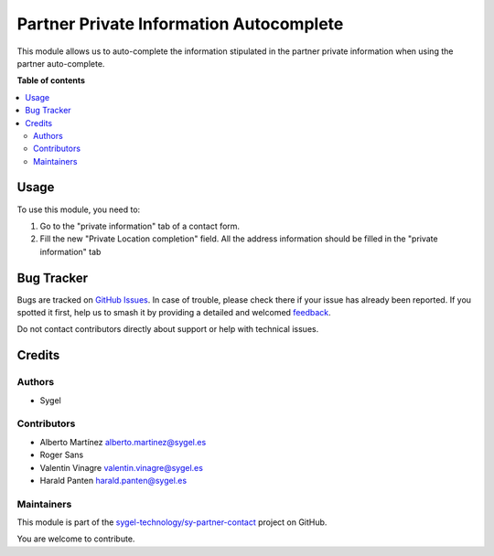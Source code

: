 ========================================
Partner Private Information Autocomplete
========================================

.. 
   !!!!!!!!!!!!!!!!!!!!!!!!!!!!!!!!!!!!!!!!!!!!!!!!!!!!
   !! This file is generated by oca-gen-addon-readme !!
   !! changes will be overwritten.                   !!
   !!!!!!!!!!!!!!!!!!!!!!!!!!!!!!!!!!!!!!!!!!!!!!!!!!!!
   !! source digest: sha256:e1ac9c5f6c7e9e02f1babb9cea5aa33e650e687cedac78722ac67cbc29c02d03
   !!!!!!!!!!!!!!!!!!!!!!!!!!!!!!!!!!!!!!!!!!!!!!!!!!!!

.. |badge1| image:: https://img.shields.io/badge/maturity-Beta-yellow.png
    :target: https://odoo-community.org/page/development-status
    :alt: Beta
.. |badge2| image:: https://img.shields.io/badge/licence-AGPL--3-blue.png
    :target: http://www.gnu.org/licenses/agpl-3.0-standalone.html
    :alt: License: AGPL-3
.. |badge3| image:: https://img.shields.io/badge/github-sygel--technology%2Fsy--partner--contact-lightgray.png?logo=github
    :target: https://github.com/sygel-technology/sy-partner-contact/tree/17.0/partner_private_information_autocomplete
    :alt: sygel-technology/sy-partner-contact

|badge1| |badge2| |badge3|

This module allows us to auto-complete the information stipulated in the
partner private information when using the partner auto-complete.

**Table of contents**

.. contents::
   :local:

Usage
=====

To use this module, you need to:

1. Go to the "private information" tab of a contact form.
2. Fill the new "Private Location completion" field. All the address
   information should be filled in the "private information" tab

Bug Tracker
===========

Bugs are tracked on `GitHub Issues <https://github.com/sygel-technology/sy-partner-contact/issues>`_.
In case of trouble, please check there if your issue has already been reported.
If you spotted it first, help us to smash it by providing a detailed and welcomed
`feedback <https://github.com/sygel-technology/sy-partner-contact/issues/new?body=module:%20partner_private_information_autocomplete%0Aversion:%2017.0%0A%0A**Steps%20to%20reproduce**%0A-%20...%0A%0A**Current%20behavior**%0A%0A**Expected%20behavior**>`_.

Do not contact contributors directly about support or help with technical issues.

Credits
=======

Authors
-------

* Sygel

Contributors
------------

- Alberto Martínez alberto.martinez@sygel.es
- Roger Sans
- Valentin Vinagre valentin.vinagre@sygel.es
- Harald Panten harald.panten@sygel.es

Maintainers
-----------

This module is part of the `sygel-technology/sy-partner-contact <https://github.com/sygel-technology/sy-partner-contact/tree/17.0/partner_private_information_autocomplete>`_ project on GitHub.

You are welcome to contribute.
